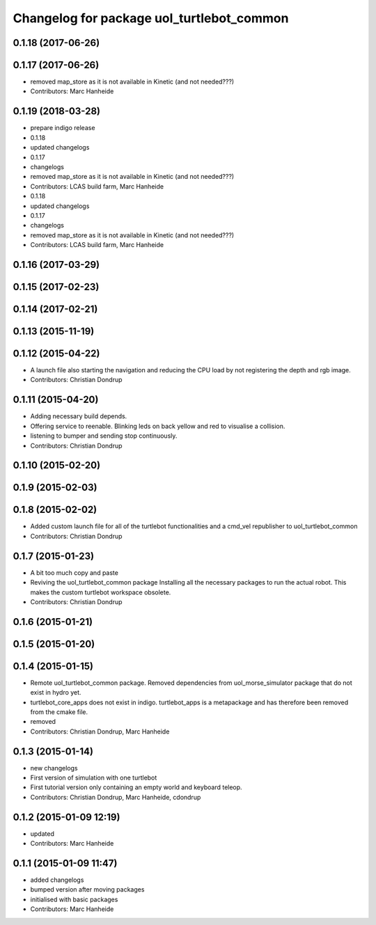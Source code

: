 ^^^^^^^^^^^^^^^^^^^^^^^^^^^^^^^^^^^^^^^^^^
Changelog for package uol_turtlebot_common
^^^^^^^^^^^^^^^^^^^^^^^^^^^^^^^^^^^^^^^^^^

0.1.18 (2017-06-26)
-------------------

0.1.17 (2017-06-26)
-------------------
* removed map_store
  as it is not available in Kinetic (and not needed???)
* Contributors: Marc Hanheide

0.1.19 (2018-03-28)
-------------------
* prepare indigo release
* 0.1.18
* updated changelogs
* 0.1.17
* changelogs
* removed map_store
  as it is not available in Kinetic (and not needed???)
* Contributors: LCAS build farm, Marc Hanheide

* 0.1.18
* updated changelogs
* 0.1.17
* changelogs
* removed map_store
  as it is not available in Kinetic (and not needed???)
* Contributors: LCAS build farm, Marc Hanheide

0.1.16 (2017-03-29)
-------------------

0.1.15 (2017-02-23)
-------------------

0.1.14 (2017-02-21)
-------------------

0.1.13 (2015-11-19)
-------------------

0.1.12 (2015-04-22)
-------------------
* A launch file also starting the navigation and reducing the CPU load by not registering the depth and rgb image.
* Contributors: Christian Dondrup

0.1.11 (2015-04-20)
-------------------
* Adding necessary build depends.
* Offering service to reenable. Blinking leds on back yellow and red to visualise a collision.
* listening to bumper and sending stop continuously.
* Contributors: Christian Dondrup

0.1.10 (2015-02-20)
-------------------

0.1.9 (2015-02-03)
------------------

0.1.8 (2015-02-02)
------------------
* Added custom launch file for all of the turtlebot functionalities and a cmd_vel republisher to uol_turtlebot_common
* Contributors: Christian Dondrup

0.1.7 (2015-01-23)
------------------
* A bit too much copy and paste
* Reviving the uol_turtlebot_common package
  Installing all the necessary packages to run the actual robot. This makes the custom turtlebot workspace obsolete.
* Contributors: Christian Dondrup

0.1.6 (2015-01-21)
------------------

0.1.5 (2015-01-20)
------------------

0.1.4 (2015-01-15)
------------------
* Remote uol_turtlebot_common package. Removed dependencies from uol_morse_simulator package that do not exist in hydro yet.
* turtlebot_core_apps does not exist in indigo. turtlebot_apps is a metapackage and has therefore been removed from the cmake file.
* removed
* Contributors: Christian Dondrup, Marc Hanheide

0.1.3 (2015-01-14)
------------------
* new changelogs
* First version of simulation with one turtlebot
* First tutorial version only containing an empty world and keyboard teleop.
* Contributors: Christian Dondrup, Marc Hanheide, cdondrup

0.1.2 (2015-01-09 12:19)
------------------------
* updated
* Contributors: Marc Hanheide

0.1.1 (2015-01-09 11:47)
------------------------
* added changelogs
* bumped version after moving packages
* initialised with basic packages
* Contributors: Marc Hanheide
